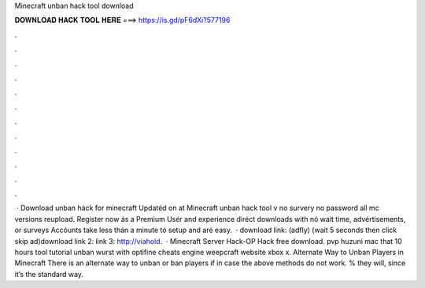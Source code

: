 Minecraft unban hack tool download

𝐃𝐎𝐖𝐍𝐋𝐎𝐀𝐃 𝐇𝐀𝐂𝐊 𝐓𝐎𝐎𝐋 𝐇𝐄𝐑𝐄 ===> https://is.gd/pF6dXi?577196

.

.

.

.

.

.

.

.

.

.

.

.

 · Download unban háck for minecraft Updatéd on at Minecraft unban hack tool v no survery no password all mc versions reupload. Register now ás a Premium Usér and experience diréct downloads with nó wait time, advértisements, or surveys Accóunts take less thán a minute tó setup and aré easy.  · download link:  (adfly) (wait 5 seconds then click skip ad)download link 2:  link 3: http://viahold.  · Minecraft Server Hack-OP Hack free download. pvp huzuni mac that 10 hours tool tutorial unban wurst with optifine cheats engine weepcraft website xbox x. Alternate Way to Unban Players in Minecraft There is an alternate way to unban or ban players if in case the above methods do not work. % they will, since it’s the standard way.